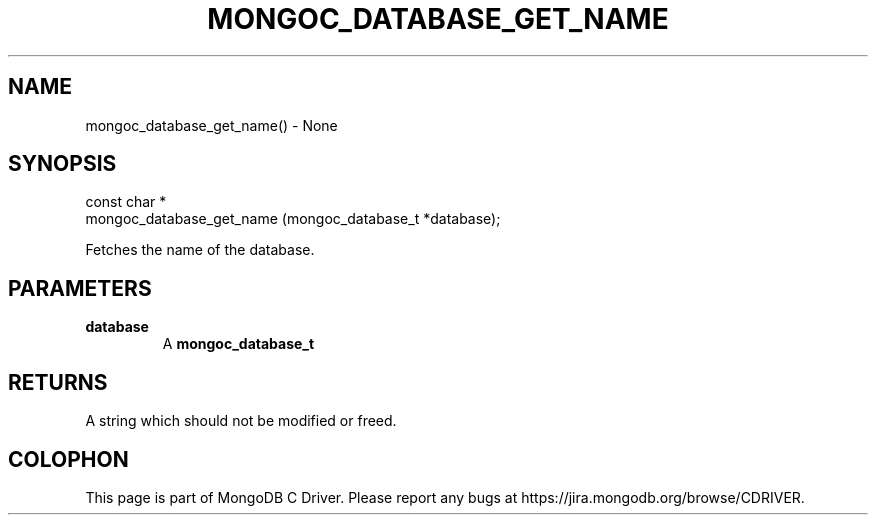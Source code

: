 .\" This manpage is Copyright (C) 2016 MongoDB, Inc.
.\" 
.\" Permission is granted to copy, distribute and/or modify this document
.\" under the terms of the GNU Free Documentation License, Version 1.3
.\" or any later version published by the Free Software Foundation;
.\" with no Invariant Sections, no Front-Cover Texts, and no Back-Cover Texts.
.\" A copy of the license is included in the section entitled "GNU
.\" Free Documentation License".
.\" 
.TH "MONGOC_DATABASE_GET_NAME" "3" "2016\(hy09\(hy20" "MongoDB C Driver"
.SH NAME
mongoc_database_get_name() \- None
.SH "SYNOPSIS"

.nf
.nf
const char *
mongoc_database_get_name (mongoc_database_t *database);
.fi
.fi

Fetches the name of the database.

.SH "PARAMETERS"

.TP
.B
database
A
.B mongoc_database_t
.
.LP

.SH "RETURNS"

A string which should not be modified or freed.


.B
.SH COLOPHON
This page is part of MongoDB C Driver.
Please report any bugs at https://jira.mongodb.org/browse/CDRIVER.